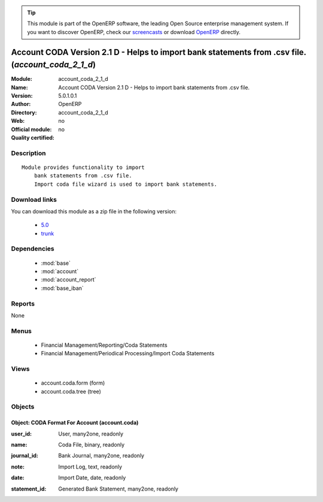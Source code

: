 
.. i18n: .. module:: account_coda_2_1_d
.. i18n:     :synopsis: Account CODA Version 2.1 D - Helps to import bank statements from .csv file. 
.. i18n:     :noindex:
.. i18n: .. 
..

.. module:: account_coda_2_1_d
    :synopsis: Account CODA Version 2.1 D - Helps to import bank statements from .csv file. 
    :noindex:
.. 

.. i18n: .. raw:: html
.. i18n: 
.. i18n:       <br />
.. i18n:     <link rel="stylesheet" href="../_static/hide_objects_in_sidebar.css" type="text/css" />
..

.. raw:: html

      <br />
    <link rel="stylesheet" href="../_static/hide_objects_in_sidebar.css" type="text/css" />

.. i18n: .. tip:: This module is part of the OpenERP software, the leading Open Source 
.. i18n:   enterprise management system. If you want to discover OpenERP, check our 
.. i18n:   `screencasts <http://openerp.tv>`_ or download 
.. i18n:   `OpenERP <http://openerp.com>`_ directly.
..

.. tip:: This module is part of the OpenERP software, the leading Open Source 
  enterprise management system. If you want to discover OpenERP, check our 
  `screencasts <http://openerp.tv>`_ or download 
  `OpenERP <http://openerp.com>`_ directly.

.. i18n: .. raw:: html
.. i18n: 
.. i18n:     <div class="js-kit-rating" title="" permalink="" standalone="yes" path="/account_coda_2_1_d"></div>
.. i18n:     <script src="http://js-kit.com/ratings.js"></script>
..

.. raw:: html

    <div class="js-kit-rating" title="" permalink="" standalone="yes" path="/account_coda_2_1_d"></div>
    <script src="http://js-kit.com/ratings.js"></script>

.. i18n: Account CODA Version 2.1 D - Helps to import bank statements from .csv file. (*account_coda_2_1_d*)
.. i18n: ===================================================================================================
.. i18n: :Module: account_coda_2_1_d
.. i18n: :Name: Account CODA Version 2.1 D - Helps to import bank statements from .csv file.
.. i18n: :Version: 5.0.1.0.1
.. i18n: :Author: OpenERP
.. i18n: :Directory: account_coda_2_1_d
.. i18n: :Web: 
.. i18n: :Official module: no
.. i18n: :Quality certified: no
..

Account CODA Version 2.1 D - Helps to import bank statements from .csv file. (*account_coda_2_1_d*)
===================================================================================================
:Module: account_coda_2_1_d
:Name: Account CODA Version 2.1 D - Helps to import bank statements from .csv file.
:Version: 5.0.1.0.1
:Author: OpenERP
:Directory: account_coda_2_1_d
:Web: 
:Official module: no
:Quality certified: no

.. i18n: Description
.. i18n: -----------
..

Description
-----------

.. i18n: ::
.. i18n: 
.. i18n:   Module provides functionality to import
.. i18n:       bank statements from .csv file.
.. i18n:       Import coda file wizard is used to import bank statements.
..

::

  Module provides functionality to import
      bank statements from .csv file.
      Import coda file wizard is used to import bank statements.

.. i18n: Download links
.. i18n: --------------
..

Download links
--------------

.. i18n: You can download this module as a zip file in the following version:
..

You can download this module as a zip file in the following version:

.. i18n:   * `5.0 <http://www.openerp.com/download/modules/5.0/account_coda_2_1_d.zip>`_
.. i18n:   * `trunk <http://www.openerp.com/download/modules/trunk/account_coda_2_1_d.zip>`_
..

  * `5.0 <http://www.openerp.com/download/modules/5.0/account_coda_2_1_d.zip>`_
  * `trunk <http://www.openerp.com/download/modules/trunk/account_coda_2_1_d.zip>`_

.. i18n: Dependencies
.. i18n: ------------
..

Dependencies
------------

.. i18n:  * :mod:`base`
.. i18n:  * :mod:`account`
.. i18n:  * :mod:`account_report`
.. i18n:  * :mod:`base_iban`
..

 * :mod:`base`
 * :mod:`account`
 * :mod:`account_report`
 * :mod:`base_iban`

.. i18n: Reports
.. i18n: -------
..

Reports
-------

.. i18n: None
..

None

.. i18n: Menus
.. i18n: -------
..

Menus
-------

.. i18n:  * Financial Management/Reporting/Coda Statements
.. i18n:  * Financial Management/Periodical Processing/Import Coda Statements
..

 * Financial Management/Reporting/Coda Statements
 * Financial Management/Periodical Processing/Import Coda Statements

.. i18n: Views
.. i18n: -----
..

Views
-----

.. i18n:  * account.coda.form (form)
.. i18n:  * account.coda.tree (tree)
..

 * account.coda.form (form)
 * account.coda.tree (tree)

.. i18n: Objects
.. i18n: -------
..

Objects
-------

.. i18n: Object: CODA Format For Account (account.coda)
.. i18n: ##############################################
..

Object: CODA Format For Account (account.coda)
##############################################

.. i18n: :user_id: User, many2one, readonly
..

:user_id: User, many2one, readonly

.. i18n: :name: Coda File, binary, readonly
..

:name: Coda File, binary, readonly

.. i18n: :journal_id: Bank Journal, many2one, readonly
..

:journal_id: Bank Journal, many2one, readonly

.. i18n: :note: Import Log, text, readonly
..

:note: Import Log, text, readonly

.. i18n: :date: Import Date, date, readonly
..

:date: Import Date, date, readonly

.. i18n: :statement_id: Generated Bank Statement, many2one, readonly
..

:statement_id: Generated Bank Statement, many2one, readonly
